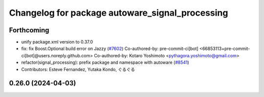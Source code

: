 ^^^^^^^^^^^^^^^^^^^^^^^^^^^^^^^^^^^^^^^^^^^^^^^^
Changelog for package autoware_signal_processing
^^^^^^^^^^^^^^^^^^^^^^^^^^^^^^^^^^^^^^^^^^^^^^^^

Forthcoming
-----------
* unify package.xml version to 0.37.0
* fix: fix Boost.Optional build error on Jazzy (`#7602 <https://github.com/youtalk/autoware.universe/issues/7602>`_)
  Co-authored-by: pre-commit-ci[bot] <66853113+pre-commit-ci[bot]@users.noreply.github.com>
  Co-authored-by: Kotaro Yoshimoto <pythagora.yoshimoto@gmail.com>
* refactor(signal_processing): prefix package and namespace with autoware (`#8541 <https://github.com/youtalk/autoware.universe/issues/8541>`_)
* Contributors: Esteve Fernandez, Yutaka Kondo, ぐるぐる

0.26.0 (2024-04-03)
-------------------

